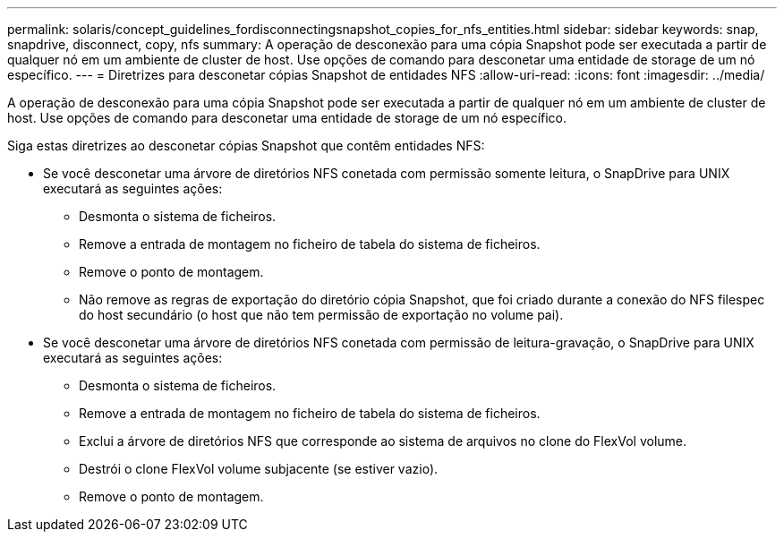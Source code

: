 ---
permalink: solaris/concept_guidelines_fordisconnectingsnapshot_copies_for_nfs_entities.html 
sidebar: sidebar 
keywords: snap, snapdrive, disconnect, copy, nfs 
summary: A operação de desconexão para uma cópia Snapshot pode ser executada a partir de qualquer nó em um ambiente de cluster de host. Use opções de comando para desconetar uma entidade de storage de um nó específico. 
---
= Diretrizes para desconetar cópias Snapshot de entidades NFS
:allow-uri-read: 
:icons: font
:imagesdir: ../media/


[role="lead"]
A operação de desconexão para uma cópia Snapshot pode ser executada a partir de qualquer nó em um ambiente de cluster de host. Use opções de comando para desconetar uma entidade de storage de um nó específico.

Siga estas diretrizes ao desconetar cópias Snapshot que contêm entidades NFS:

* Se você desconetar uma árvore de diretórios NFS conetada com permissão somente leitura, o SnapDrive para UNIX executará as seguintes ações:
+
** Desmonta o sistema de ficheiros.
** Remove a entrada de montagem no ficheiro de tabela do sistema de ficheiros.
** Remove o ponto de montagem.
** Não remove as regras de exportação do diretório cópia Snapshot, que foi criado durante a conexão do NFS filespec do host secundário (o host que não tem permissão de exportação no volume pai).


* Se você desconetar uma árvore de diretórios NFS conetada com permissão de leitura-gravação, o SnapDrive para UNIX executará as seguintes ações:
+
** Desmonta o sistema de ficheiros.
** Remove a entrada de montagem no ficheiro de tabela do sistema de ficheiros.
** Exclui a árvore de diretórios NFS que corresponde ao sistema de arquivos no clone do FlexVol volume.
** Destrói o clone FlexVol volume subjacente (se estiver vazio).
** Remove o ponto de montagem.



